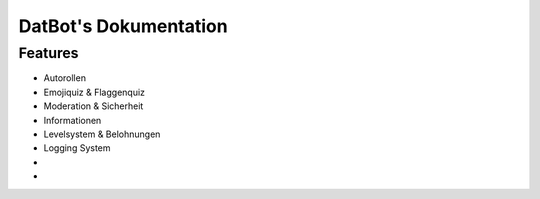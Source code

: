 DatBot's Dokumentation
======================
Features
----------------
- Autorollen
- Emojiquiz & Flaggenquiz
- Moderation & Sicherheit
- Informationen
- Levelsystem & Belohnungen
- Logging System
- 
- 
